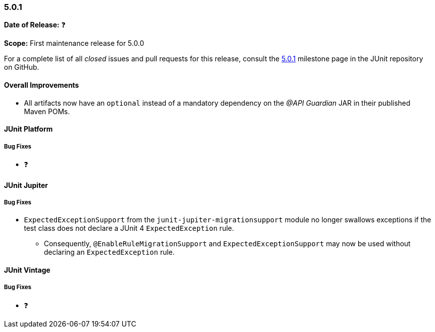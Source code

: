 [[release-notes-5.0.1]]
=== 5.0.1

*Date of Release:* ❓

*Scope:* First maintenance release for 5.0.0

For a complete list of all _closed_ issues and pull requests for this release, consult the
link:{junit5-repo}+/milestone/16?closed=1+[5.0.1] milestone page in the JUnit repository
on GitHub.

[[release-notes-5.0.1-overall-improvements]]
==== Overall Improvements

* All artifacts now have an `optional` instead of a mandatory dependency on the
  _@API Guardian_ JAR in their published Maven POMs.


[[release-notes-5.0.1-junit-platform]]
==== JUnit Platform

===== Bug Fixes

* ❓


[[release-notes-5.0.1-junit-jupiter]]
==== JUnit Jupiter

===== Bug Fixes

* `ExpectedExceptionSupport` from the `junit-jupiter-migrationsupport` module no longer
  swallows exceptions if the test class does not declare a JUnit 4 `ExpectedException`
  rule.
  - Consequently, `@EnableRuleMigrationSupport` and `ExpectedExceptionSupport` may now be
    used without declaring an `ExpectedException` rule.


[[release-notes-5.0.1-junit-vintage]]
==== JUnit Vintage

===== Bug Fixes

* ❓
